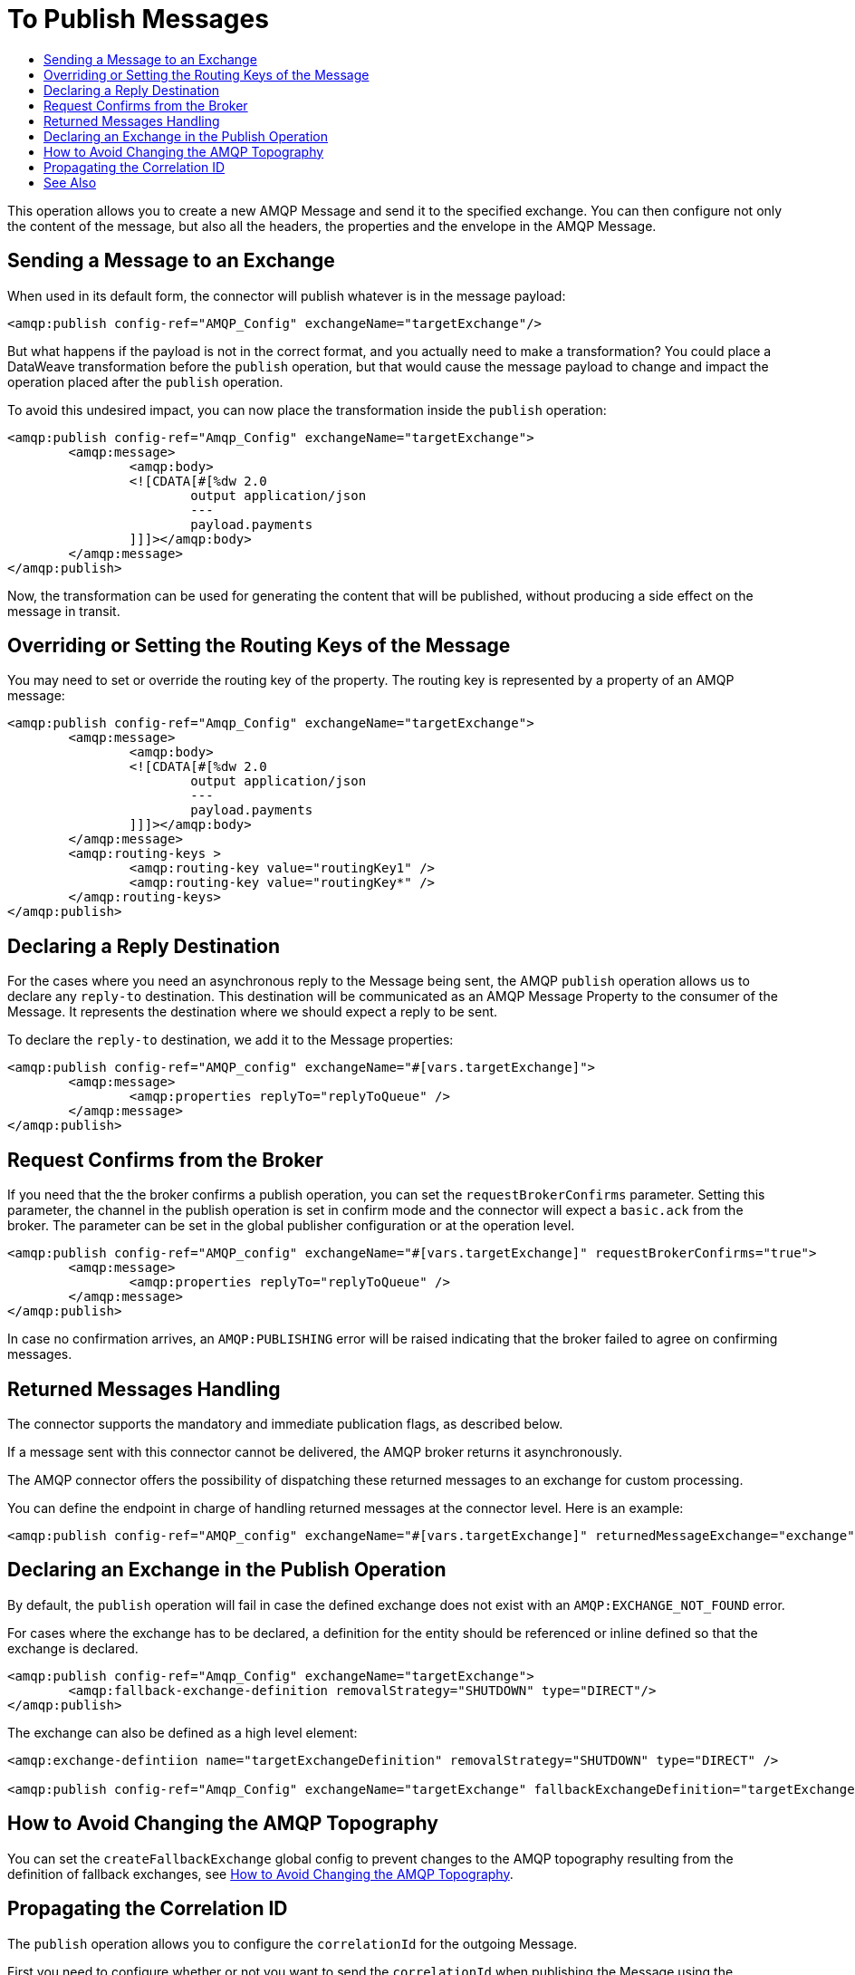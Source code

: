 = To Publish Messages
:keywords: amqp, connector, publish
:toc:
:toc-title:

This operation allows you to create a new AMQP Message and send it to the specified exchange. You can then configure not only the content of the message, but also all the headers, the properties and the envelope in the AMQP Message.

== Sending a Message to an Exchange

When used in its default form, the connector will publish whatever is in the message payload:

[source, xml, linenums]
----
<amqp:publish config-ref="AMQP_Config" exchangeName="targetExchange"/>
----

But what happens if the payload is not in the correct format, and you actually need to make a transformation? You could place a DataWeave transformation before the `publish` operation, but that would cause the message payload to change and impact the operation placed after the `publish` operation.

To avoid this undesired impact, you can now place the transformation inside the `publish` operation:

[source, xml, linenums]
----
<amqp:publish config-ref="Amqp_Config" exchangeName="targetExchange">
	<amqp:message>
		<amqp:body>
		<![CDATA[#[%dw 2.0
			output application/json
			---
			payload.payments
		]]]></amqp:body>
	</amqp:message>
</amqp:publish>
----

Now, the transformation can be used for generating the content that will be published, without producing a side effect on the message in transit.

== Overriding or Setting the Routing Keys of the Message

You may need to set or override the routing key of the property. The routing key is represented by a property of an AMQP message:

[source, xml, linenums]
----
<amqp:publish config-ref="Amqp_Config" exchangeName="targetExchange">
	<amqp:message>
		<amqp:body>
		<![CDATA[#[%dw 2.0
			output application/json
			---
			payload.payments
		]]]></amqp:body>
	</amqp:message>
	<amqp:routing-keys >
		<amqp:routing-key value="routingKey1" />
		<amqp:routing-key value="routingKey*" />
	</amqp:routing-keys>
</amqp:publish>
----


== Declaring a Reply Destination

For the cases where you need an asynchronous reply to the Message being sent, the AMQP `publish` operation allows us to declare any `reply-to` destination. This destination will be communicated as an AMQP Message Property to the consumer of the Message. It represents the destination where we should expect a reply to be sent.

To declare the `reply-to` destination, we add it to the Message properties:

[source, xml, linenums]
----
<amqp:publish config-ref="AMQP_config" exchangeName="#[vars.targetExchange]">
	<amqp:message>
		<amqp:properties replyTo="replyToQueue" />
	</amqp:message>
</amqp:publish>
----

== Request Confirms from the Broker

If you need that the the broker confirms a publish operation, you can set the `requestBrokerConfirms` parameter. Setting this parameter, the channel in the publish operation is set in confirm mode and the connector will expect a `basic.ack` from the broker. The parameter can be set in the global publisher configuration or at the operation level.

[source, xml, linenums]
----
<amqp:publish config-ref="AMQP_config" exchangeName="#[vars.targetExchange]" requestBrokerConfirms="true">
	<amqp:message>
		<amqp:properties replyTo="replyToQueue" />
	</amqp:message>
</amqp:publish>
----

In case no confirmation arrives, an `AMQP:PUBLISHING` error will be raised indicating that the broker failed to agree on confirming messages.

== Returned Messages Handling

The connector supports the mandatory and immediate publication flags, as described below.

If a message sent with this connector cannot be delivered, the AMQP broker returns it asynchronously.

The AMQP connector offers the possibility of dispatching these returned messages to an exchange for custom processing.

You can define the endpoint in charge of handling returned messages at the connector level. Here is an example:

[source, xml, linenums]
----
<amqp:publish config-ref="AMQP_config" exchangeName="#[vars.targetExchange]" returnedMessageExchange="exchange" mandatory="true" immediate="true" />
----

== Declaring an Exchange in the Publish Operation

By default, the `publish` operation will fail in case the defined exchange does not exist with an `AMQP:EXCHANGE_NOT_FOUND` error.

For cases where the exchange has to be declared, a definition for the entity should be referenced or inline defined so that the exchange is declared.

[source, xml, linenums]
----
<amqp:publish config-ref="Amqp_Config" exchangeName="targetExchange">
	<amqp:fallback-exchange-definition removalStrategy="SHUTDOWN" type="DIRECT"/>
</amqp:publish>
----

The exchange can also be defined as a high level element:

[source, xml, linenums]
----
<amqp:exchange-defintiion name="targetExchangeDefinition" removalStrategy="SHUTDOWN" type="DIRECT" />

<amqp:publish config-ref="Amqp_Config" exchangeName="targetExchange" fallbackExchangeDefinition="targetExchangeDefinition" />
----

== How to Avoid Changing the AMQP Topography

You can set the `createFallbackExchange` global config to prevent changes to the AMQP topography resulting from the definition of fallback exchanges, see link:amqp-topography[How to Avoid Changing the AMQP Topography].

== Propagating the Correlation ID

The `publish` operation allows you to configure the `correlationId` for the outgoing Message.

First you need to configure whether or not you want to send the `correlationId` when publishing the Message using the `sendCorrelationId` parameter. This parameter can be set to `ALWAYS` (always send the header), `NEVER` (never send the header) or `AUTO` (the default, use the application configuration).
Then, you can either use the `correlationId` of the Event that is sending the Message, or you can configure your own custom `correlationId` in the message builder:

[source, xml, linenums]
----
<amqp:publish config-ref="AMQP_config" sendCorrelationId="ALWAYS"  exchangeName="#[vars.targetExchange]">
	<amqp:properties correlationId="#[attributes.properties.correlationId]" />
</amqp:publish>
----


== See Also

link:amqp-publish-consume[To Listen For A Reply]
